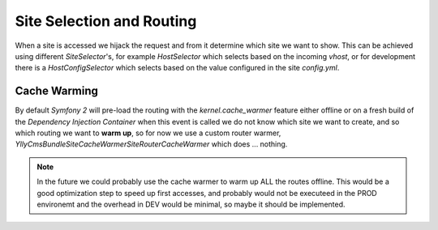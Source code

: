 Site Selection and Routing
==========================

When a site is accessed we hijack the request and from it determine which
site we want to show. This can be achieved using different `SiteSelector`'s,
for example `HostSelector` which selects based on the incoming *vhost*, or
for development there is a `HostConfigSelector` which selects based on the
value configured in the site `config.yml`.

Cache Warming 
-------------

By default *Symfony 2* will pre-load the routing with the `kernel.cache_warmer`
feature either offline or on a fresh build of the *Dependency Injection Container*
when this event is called we do not know which site we want to create, and so
which routing we want to **warm up**, so for now we use a custom router warmer,
`Ylly\CmsBundle\Site\CacheWarmer\SiteRouterCacheWarmer` which does ... nothing.

.. note::
    
    In the future we could probably use the cache warmer to warm up ALL the
    routes offline. This would be a good optimization step to speed up
    first accesses, and probably would not be executeed in the PROD environemt
    and the overhead in DEV would be minimal, so maybe it should be implemented.
